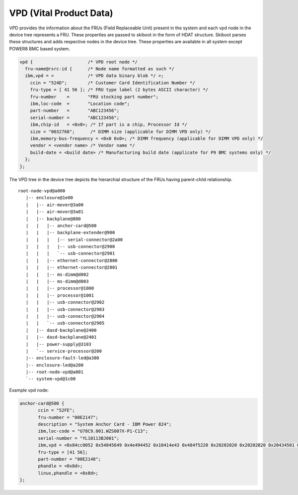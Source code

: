 VPD (Vital Product Data)
========================

VPD provides the information about the FRUs (Field Replaceable Unit) present in
the system and each vpd node in the device tree represents a FRU. These
properties are passed to skiboot in the form of HDAT structure. Skiboot parses
these structures and adds respective nodes in the device tree. These properties
are available in all system except POWER8 BMC based system.

.. code-block:: dts

 vpd {			   /* VPD root node */
   fru-name@rsrc-id {	   /* Node name formatted as such */
   ibm,vpd = <             /* VPD data binary blob */ >;
     ccin = "524D";        /* Customer Card Identification Number */
     fru-type = [ 41 56 ]; /* FRU type label (2 bytes ASCII character) */
     fru-number    =       "FRU stocking part number";
     ibm,loc-code  =       "Location code";
     part-number   =       "ABC123456";
     serial-number =       "ABC123456";
     ibm,chip-id   = <0x0>; /* If part is a chip, Processor Id */
     size = "0032768";      /* DIMM size (applicable for DIMM VPD only) */
     ibm,memory-bus-frequency = <0x0 0x0>; /* DIMM frequency (applicable for DIMM VPD only) */
     vendor = <vendor name> /* Vendor name */
     build-date = <build date> /* Manufacturing build date (applicate for P9 BMC systems only) */
   };
 };

The VPD tree in the device tree depicts the hierarchial structure of the
FRUs having parent-child relationship. ::

 root-node-vpd@a000
    |-- enclosure@1e00
    |   |-- air-mover@3a00
    |   |-- air-mover@3a01
    |   |-- backplane@800
    |   |   |-- anchor-card@500
    |   |   |-- backplane-extender@900
    |   |   |   |-- serial-connector@2a00
    |   |   |   |-- usb-connector@2900
    |   |   |   `-- usb-connector@2901
    |   |   |-- ethernet-connector@2800
    |   |   |-- ethernet-connector@2801
    |   |   |-- ms-dimm@d002
    |   |   |-- ms-dimm@d003
    |   |   |-- processor@1000
    |   |   |-- processor@1001
    |   |   |-- usb-connector@2902
    |   |   |-- usb-connector@2903
    |   |   |-- usb-connector@2904
    |   |   `-- usb-connector@2905
    |   |-- dasd-backplane@2400
    |   |-- dasd-backplane@2401
    |   |-- power-supply@3103
    |   `-- service-processor@200
    |-- enclosure-fault-led@a300
    |-- enclosure-led@a200
    |-- root-node-vpd@a001
    `-- system-vpd@1c00

Example vpd node:

.. code-block:: dts

 anchor-card@500 {
	ccin = "52FE";
	fru-number = "00E2147";
	description = "System Anchor Card - IBM Power 824";
	ibm,loc-code = "U78C9.001.WZS007X-P1-C13";
	serial-number = "YL10113BJ001";
	ibm,vpd = <0x84cc0052 0x54045649 0x4e494452 0x10414e43 0x484f5220 0x20202020 0x20202020 0x20434501 0x31565a02 0x3031464e 0x7303045 0x32313437 0x504e0730 0x30453231 0x3438534e 0xc594c31 0x30313133 0x424a3030 0x31434304 0x35324645 0x50520881 0x300000 0x48 0x45043030 0x31304354 0x440b400 0x485702 0x14233 0x6000000 0x142 0x34010042 0x370c0000 0x0 0x0 0x4239 0x3c435333 0x22071917 0xd1569c53 0x50973c87 0x71f9c40 0x1d4d3142 0x985e80f1 0x5cb3614d 0x32a902cb 0xd9d714ab 0x164d3322 0xdda4f986 0x5a618f4d 0x340b157c 0x2cac0a94 0x6504603 0x78 0x0>;
	fru-type = [41 56];
	part-number = "00E2148";
	phandle = <0x8d>;
	linux,phandle = <0x8d>;
 };
